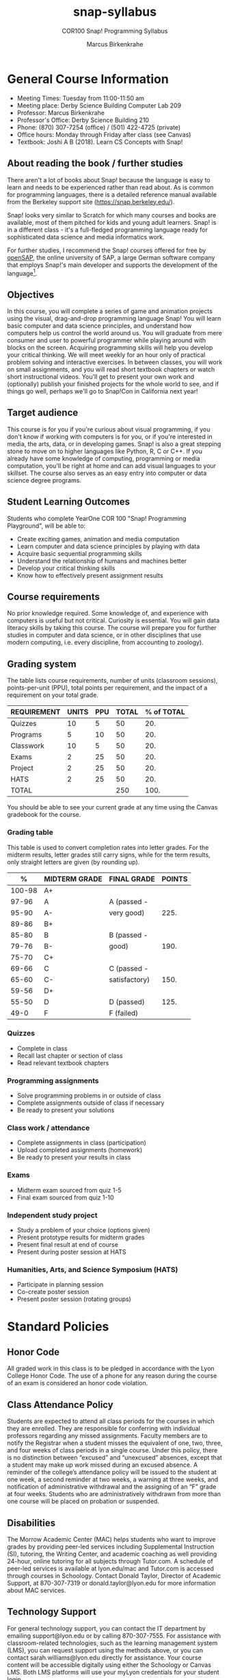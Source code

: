 #+title: snap-syllabus
#+author: Marcus Birkenkrahe
#+startup: overview hideblocks indent
#+options: toc:1 num:1 ^:nil
#+subtitle: COR100 Snap! Programming Syllabus
* General Course Information

- Meeting Times: Tuesday from 11:00-11:50 am
- Meeting place: Derby Science Building Computer Lab 209
- Professor: Marcus Birkenkrahe
- Professor's Office: Derby Science Building 210
- Phone: (870) 307-7254 (office) / (501) 422-4725 (private)
- Office hours: Monday through Friday after class (see Canvas)
- Textbook: Joshi A B (2018). Learn CS Concepts with Snap!

** About reading the book / further studies

There aren't a lot of books about Snap! because the language is easy
to learn and needs to be experienced rather than read about. As is
common for programming languages, there is a detailed reference manual
available from the Berkeley support site (https://snap.berkeley.edu/).

Snap! looks very similar to Scratch for which many courses and books
are available, most of them pitched for kids and young adult
learners. Snap! is in a different class - it's a full-fledged
programming language ready for sophisticated data science and media
informatics work.

For further studies, I recommend the Snap! courses offered for free by
[[https://open.sap.com/courses?q=snap&button=&channel=&lang=&category=&topic= ][openSAP]], the online university of SAP, a large German software company
that employs Snap!'s main developer and supports the development of
the language[fn:1].

** Objectives

In this course, you will complete a series of game and animation
projects using the visual, drag-and-drop programming language Snap!
You will learn basic computer and data science principles, and
understand how computers help us control the world around us. You will
graduate from mere consumer and user to powerful programmer while
playing around with blocks on the screen. Acquiring programming skills
will help you develop your critical thinking. We will meet weekly for
an hour only of practical problem solving and interactive
exercises. In between classes, you will work on small assignments, and
you will read short textbook chapters or watch short instructional
videos. You'll get to present your own work and (optionally) publish
your finished projects for the whole world to see, and if things go
well, perhaps we'll go to Snap!Con in California next year!

** Target audience

This course is for you if you're curious about visual programming, if
you don't know if working with computers is for you, or if you're
interested in media, the arts, data, or in developing games. Snap! is
also a great stepping stone to move on to higher languages like
Python, R, C or C++. If you already have some knowledge of computing,
programming or media computation, you'll be right at home and can add
visual languages to your skillset. The course also serves as an easy
entry into computer or data science degree programs.

** Student Learning Outcomes

Students who complete YearOne COR 100 "Snap! Programming Playground",
will be able to:

- Create exciting games, animation and media computation
- Learn computer and data science principles by playing with data
- Acquire basic sequential programming skills
- Understand the relationship of humans and machines better
- Develop your critical thinking skills
- Know how to effectively present assignment results

** Course requirements

No prior knowledge required. Some knowledge of, and experience with
computers is useful but not critical. Curiosity is essential. You will
gain data literacy skills by taking this course. The course will
prepare you for further studies in computer and data science, or in
other disciplines that use modern computing, i.e. every discipline,
from accounting to zoology).

** Grading system

The table lists course requirements, number of units (classroom
sessions), points-per-unit (PPU), total points per requirement, and
the impact of a requirement on your total grade.

#+name: tbl:grading
| REQUIREMENT | UNITS | PPU | TOTAL | % of TOTAL |
|-------------+-------+-----+-------+------------|
| Quizzes     |    10 |   5 |    50 |        20. |
| Programs    |     5 |  10 |    50 |        20. |
| Classwork   |    10 |   5 |    50 |        20. |
| Exams       |     2 |  25 |    50 |        20. |
| Project     |     2 |  25 |    50 |        20. |
| HATS        |     2 |  25 |    50 |        20. |
|-------------+-------+-----+-------+------------|
| TOTAL       |       |     |   250 |       100. |
|-------------+-------+-----+-------+------------|
#+TBLFM: @2$4=$2*$3::@2$5=(@2$4/@8$4)*100::@3$4=$2*$3::@3$5=(@3$4/@8$4)*100::@4$4=$2*$3::@4$5=(@4$4/@8$4)*100::@5$4=$2*$3::@5$5=(@5$4/@8$4)*100::@6$4=$2*$3::@6$5=(@6$4/@8$4)*100::@7$4=$2*$3::@7$5=(@7$4/@8$4)*100::@8$4=vsum(@2..@6)::@8$5=vsum(@2..@6)

You should be able to see your current grade at any time using the
Canvas gradebook for the course.

*** Grading table

This table is used to convert completion rates into letter grades. For
the midterm results, letter grades still carry signs, while for the
term results, only straight letters are given (by rounding up).

|--------+---------------+---------------+--------|
|      % | MIDTERM GRADE | FINAL GRADE   | POINTS |
|--------+---------------+---------------+--------|
| 100-98 | A+            |               |        |
|  97-96 | A             | A (passed -   |        |
|  95-90 | A-            | very good)    |   225. |
|--------+---------------+---------------+--------|
|  89-86 | B+            |               |        |
|  85-80 | B             | B (passed -   |        |
|  79-76 | B-            | good)         |   190. |
|--------+---------------+---------------+--------|
|  75-70 | C+            |               |        |
|  69-66 | C             | C (passed -   |        |
|  65-60 | C-            | satisfactory) |   150. |
|--------+---------------+---------------+--------|
|  59-56 | D+            |               |        |
|  55-50 | D             | D (passed)    |   125. |
|--------+---------------+---------------+--------|
|   49-0 | F             | F (failed)    |        |
|--------+---------------+---------------+--------|
#+TBLFM: @4$4=0.9*250::@7$4=0.76*250::@10$4=0.6*250::@12$4=.50*250

*** Quizzes

- Complete in class
- Recall last chapter or section of class
- Read relevant textbook chapters

*** Programming assignments

- Solve programming problems in or outside of class
- Complete assignments outside of class if necessary
- Be ready to present your solutions

*** Class work / attendance

- Complete assignments in class (participation)
- Upload completed assignments (homework)
- Be ready to present your results in class

*** Exams
- Midterm exam sourced from quiz 1-5
- Final exam sourced from quiz 1-10

*** Independent study project

- Study a problem of your choice (options given)
- Present prototype results for midterm grades
- Present final result at end of course
- Present during poster session at HATS

*** Humanities, Arts, and Science Symposium (HATS)

- Participate in planning session
- Co-create poster session
- Present poster session (rotating groups)

* Standard Policies

** Honor Code

All graded work in this class is to be pledged in accordance with the
Lyon College Honor Code. The use of a phone for any reason during the
course of an exam is considered an honor code violation.

** Class Attendance Policy

Students are expected to attend all class periods for the courses in
which they are enrolled. They are responsible for conferring with
individual professors regarding any missed assignments. Faculty
members are to notify the Registrar when a student misses the
equivalent of one, two, three, and four weeks of class periods in a
single course. Under this policy, there is no distinction between
“excused” and “unexcused” absences, except that a student may make up
work missed during an excused absence. A reminder of the college’s
attendance policy will be issued to the student at one week, a second
reminder at two weeks, a warning at three weeks, and notification of
administrative withdrawal and the assigning of an “F” grade at four
weeks. Students who are administratively withdrawn from more than one
course will be placed on probation or suspended.

** Disabilities

The Morrow Academic Center (MAC) helps students who want to improve
grades by providing peer-led services including Supplemental
Instruction (SI), tutoring, the Writing Center, and academic coaching
as well providing 24-hour, online tutoring for all subjects through
Tutor.com. A schedule of peer-led services is available at
lyon.edu/mac and Tutor.com is accessed through courses in
Schoology. Contact Donald Taylor, Director of Academic Support, at
870-307-7319 or donald.taylor@lyon.edu for more information about MAC
services.

** Technology Support

For general technology support, you can contact the IT department by
emailing support@lyon.edu or by calling 870-307-7555. For assistance
with classroom-related technologies, such as the learning management
system (LMS), you can request support using the methods above, or you
can contact sarah.williams@lyon.edu directly for assistance. Your
course content will be accessible digitally using either the Schoology
or Canvas LMS. Both LMS platforms will use your myLyon credentials for
your student login.

- For Canvas, login at lyon.instructure.com
- For Schoology, login at lyon.schoology.com


** Disabilities

Students seeking reasonable accommodations based on documented
learning disabilities must contact Interim Director of Academic
Support Donald Taylor in the Morrow Academic Center at (870) 307-7019
or at donald.taylor@lyon.edu.

** Harassment, Discrimination, and Sexual Misconduct

Lyon College seeks to provide all members of the community with a safe
and secure learning and work environment that is free of crime and/or
policy violations motivated by discrimination, sexual and bias-related
harassment, and other violations of rights. The College has a
zero-tolerance policy against gender-based misconduct, sexual assault,
and interpersonal violence toward any member or guest of the Lyon
College community. Any individual who has been the victim of an act of
violence or intimidation is urged to make an official report by
contacting a campus Title IX coordinator or by visiting
www.lyon.edu/file-a-title-ix-report. A report of an act of violence or
intimidation will be dealt with promptly. Confidentiality will be
maintained to the greatest extent possible within the constraints of
the law. For more information regarding the College’s Title IX
policies and procedures, visit www.lyon.edu/title-ix.

** Mental & Behavioral Health

Lyon College is dedicated to ensuring each student has access to
mental and behavioral health resources. The College’s Mental and
Behavioral Health Office is located in Edwards Commons and is
partnered with White River Health System’s Behavioral Health
Clinic. The office is committed to helping the Lyon community achieve
maximum mental and behavioral wellness through both preventative and
reactive care. A full-time, licensed, professional counselor provides
counseling, consultations, outreach, workshops, and many more mental
and behavioral services to Lyon students, faculty, and staff at no
cost. The Mental and Behavioral Health Office also provides access to
White River Health System’s services and facilities, including
medication management and in-patient and out-patient care. To make an
appointment, contact counseling@lyon.edu.

** College-Wide COVID-19 Policies for Fall, 2022

The College does not require masks in instructional and meeting spaces
inside academic buildings. However, if instructors require masks in
their classroom, lab, or studio, then students and guests must comply
with that requirement.  Vaccines are strongly encouraged for all
faculty, staff, and students. Vaccines are not mandated for Lyon
College community members, although there may be specific courses
involving interactions with vulnerable, external populations where a
vaccine may be required.  The College will continue to offer
symptomatic testing for students, faculty and staff.

** Details

Details specific to this course may be found in the subsequent pages
of this syllabus. Those details will include at least the following:
- A description of the course consistent with the Lyon College
  catalog.
- A list of student learning outcomes for the course.
- A summary of all course requirements.
- An explanation of the grading system to be used in the course.
- Any course-specific attendance policies that go beyond the College
  policy.
- Details about what constitutes acceptable and unacceptable student
  collaboration on graded work.
- A clear statement about which LMS is being used for the course.

* Course specific information
** Learning Management System (LMS)

We will use Canvas in this course.

** Assignments and Honor Code

There will be several assignments during the summer school,
including programming assignments and multiple-choice tests. They
are due at the beginning of the class period on the due date. Once
class begins, the assigment will be considered one day late if it
has not been turned in.  Late programs will not be accepted without
an extension. Extensions will *not* be granted for reasons such as:

- You could not get to a computer
- You could not get a computer to do what you wanted it to do
- The network was down
- The printer was out of paper or toner
- You erased your files, lost your homework, or misplaced your
  flash drive
- You had other coursework or family commitments that interfered
  with your work in this course

  Put “Pledged” and a note of any collaboration in the comments of
  any program you turn in. Programming assignments are individual
  efforts, but you may seek assistance from another student or the
  course instructor.  You may not copy someone else’s solution. If
  you are having trouble finishing an assignment, it is far better to
  do your own work and receive a low score than to go through an
  honor trial and suffer the penalties that may be involved.

  What is cheating on an assignment? Here are a few examples:

  - Having someone else write your assignment, in whole or in part
  - Copying an assignment someone else wrote, in whole or in part
  - Collaborating with someone else to the extent that your
    submissions are identifiably very similar, in whole or in part
  - Turning in a submission with the wrong name on it

    What is not cheating?  Here are some examples:

    - Talking to someone in general terms about concepts involved in an
      assignment
    - Asking someone for help with a specific error message or bug in
      your program
    - Getting help with the specifics of language syntax or citation
      style
    - Utilizing information given to you by the instructor

    Any assistance must be clearly explained in the comments at the
    beginning of your submission.  If you have any questions about
    this, please ask or review the policies relating to the Honor Code.

    Absences on Days of Exams:

    Test “make-ups” will only be allowed if arrangements have been made
    prior to the scheduled time.  If you are sick the day of the test,
    please e-mail me or leave a message on my phone before the
    scheduled time, and we can make arrangements when you return.

** Attendance policy

In accordance with college policy, you must attend a minimum of 80% of
non-cancelled meetings without risking a fail. This means that you can
miss 3 meetings without any issues. If you miss 4 meetings, you fail
the class. Any missed meetings result in an [[https://catalog.lyon.edu/class-attendance]["Early Alert" report]].

You should take care not to miss consecutive sessions if at all
possible - otherwise you risk losing touch with the material.

** Schedule and session content

| NO | DATE[fn:2]  | TESTS   | BOOK | ASSIGNMENT     | EXTRA       |
|----+-------------+---------+------+----------------+-------------|
|  1 | Sat-13-Aug  |         |      |                | BUILD BOAT  |
|  2 | Sun-14-Aug  |         |      |                | BOAT RACE   |
|  3 | Tue-16-Aug  |         |  1.1 |                |             |
|  4 | Tue-23-Aug  | Quiz 1  |  1.2 | Program 1      |             |
|  5 | Tue-30-Aug  | Quiz 2  |  1.3 | Program 2      |             |
|  6 | Tue-06-Sept | Quiz 3  |  1.4 | Program 3:     |             |
|  7 | Tue-13-Sept | Quiz 4  |  1.5 | "Animation"    |             |
|  8 | Tue-20-Sept | Quiz 5  |  1.6 | Review         |             |
|  9 | Tue-27-Sept | EXAM    |  1.7 | Review         |             |
| 10 | Tue-11-Oct  | Quiz 6  |  2.1 |                |             |
| 11 | Tue-18-Oct  | Quiz 7  |  2.2 | Program 4:     |             |
| 12 | Thu-20-Oct  |         |      | "Helicopter"   | SERVICE DAY |
| 13 | Tue-25-Oct  | Quiz 8  |  3.1 |                |             |
| 14 | Tue-01-Nov  | Quiz 9  |  3.2 | Program 5:     |             |
| 15 | Tue-08-Nov  | Quiz 10 |      | "Game of Maze" | HATS[fn:3]  |
| 16 | Tue-15-Nov  | EXAM    |      |                |             |
| 17 | Tue-22-Nov  |         |      | Projects       |             |
| 18 | Tue-29-Nov  |         |      | Projects       |             |

* References

- Huegle J/Moenig J (2018). Get coding with Snap!. [[https://open.sap.com/courses/snap1/][URL: open.sap.com]].
- Huegle J/Moenig J (2020). From media computation to data
  science. [[https://open.sap.com/courses/snap2/][URL: open.sap.com]].
- Joshi A B (2018). Learn CS Concepts with Snap!. [[http://www.abhayjoshi.net/spark/snap/bsnap.pdf][URL: abhayjoshi.net]].
- Joshi A B (2020). Adventures in Snap! Programming. [[http://www.abhayjoshi.net/spark/snap/asnap.pdf][URL: abhayjoshi.net]].

* Footnotes
[fn:3]Humanities, Arts, Technology and Science Symposium - lead by
Student Mentor - prepare poster session for presentation.

[fn:1]I wonder why! SAP's main business is in Enterprise Resource
Planning software - these are massive systems that support whole
companies and all their processes. But SAP is actively pursuing data
science and predictive AI, which is why they "acquired" Snap! (not
really, because Snap! is FOSS - Free and Open Source Software).

[fn:2]Fall break: 1-4 October. Last day of fall classes: 2 Dec.
